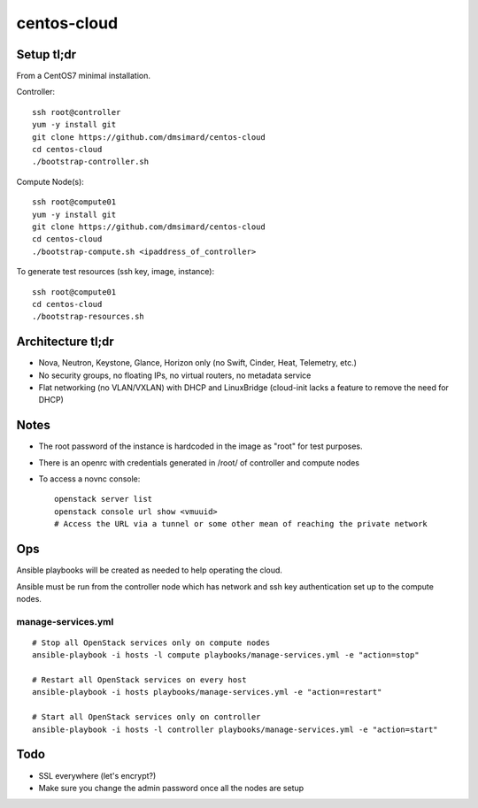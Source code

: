 centos-cloud
============
Setup tl;dr
-----------
From a CentOS7 minimal installation.

Controller::

    ssh root@controller
    yum -y install git
    git clone https://github.com/dmsimard/centos-cloud
    cd centos-cloud
    ./bootstrap-controller.sh

Compute Node(s)::

    ssh root@compute01
    yum -y install git
    git clone https://github.com/dmsimard/centos-cloud
    cd centos-cloud
    ./bootstrap-compute.sh <ipaddress_of_controller>

To generate test resources (ssh key, image, instance)::

    ssh root@compute01
    cd centos-cloud
    ./bootstrap-resources.sh

Architecture tl;dr
------------------
- Nova, Neutron, Keystone, Glance, Horizon only (no Swift, Cinder, Heat, Telemetry, etc.)
- No security groups, no floating IPs, no virtual routers, no metadata service
- Flat networking (no VLAN/VXLAN) with DHCP and LinuxBridge (cloud-init lacks a feature to remove the need for DHCP)

Notes
-----
- The root password of the instance is hardcoded in the image as "root" for test purposes.
- There is an openrc with credentials generated in /root/ of controller and compute nodes
- To access a novnc console::

    openstack server list
    openstack console url show <vmuuid>
    # Access the URL via a tunnel or some other mean of reaching the private network

Ops
---
Ansible playbooks will be created as needed to help operating the cloud.

Ansible must be run from the controller node which has network and ssh key
authentication set up to the compute nodes.

manage-services.yml
~~~~~~~~~~~~~~~~~~~
::

    # Stop all OpenStack services only on compute nodes
    ansible-playbook -i hosts -l compute playbooks/manage-services.yml -e "action=stop"

    # Restart all OpenStack services on every host
    ansible-playbook -i hosts playbooks/manage-services.yml -e "action=restart"

    # Start all OpenStack services only on controller
    ansible-playbook -i hosts -l controller playbooks/manage-services.yml -e "action=start"

Todo
----
- SSL everywhere (let's encrypt?)
- Make sure you change the admin password once all the nodes are setup
